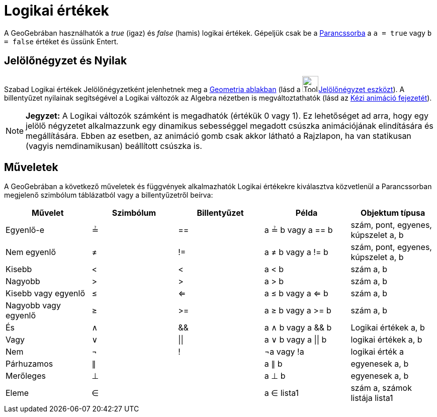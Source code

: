 = Logikai értékek
:page-en: Boolean_values
ifdef::env-github[:imagesdir: /hu/modules/ROOT/assets/images]

A GeoGebrában használhatók a _true_ (igaz) és _false_ (hamis) logikai értékek. Gépeljük csak be a
xref:/Parancssor.adoc[Parancssorba] a `++a = true++` vagy `++b = false++` értéket és üssünk Entert.

== Jelölőnégyzet és Nyilak

Szabad Logikai értékek Jelölőnégyzetként jelenhetnek meg a xref:/Geometria_ablak.adoc[Geometria ablakban] (lásd a
image:Tool_Check_Box_to_Show_Hide_Objects.gif[Tool Check Box to Show Hide
Objects.gif,width=32,height=32]xref:/s_index_php?title=Jelölőnégyzet_eszköz_action=edit_redlink=1.adoc[Jelölőnégyzet
eszközt]). A billentyűzet nyilainak segítségével a Logikai változók az Algebra nézetben is megváltoztathatók (lásd az
xref:/Animáció.adoc[Kézi animáció fejezetét]).

[NOTE]
====

*Jegyzet:* A Logikai változók számként is megadhatók (értékük 0 vagy 1). Ez lehetőséget ad arra, hogy egy jelölő
négyzetet alkalmazzunk egy dinamikus sebességgel megadott csúszka animációjának elindítására és megállítására. Ebben az
esetben, az animáció gomb csak akkor látható a Rajzlapon, ha van statikusan (vagyis nemdinamikusan) beállított csúszka
is.

====

== Műveletek

A GeoGebrában a következő műveletek és függvények alkalmazhatók Logikai értékekre kiválasztva közvetlenül a
Parancssorban megjelenő szimbólum táblázatból vagy a billentyűzetről beírva:

[cols=",,,,",options="header",]
|===
|Művelet |Szimbólum |Billentyűzet |Példa |Objektum típusa
|Egyenlő-e |≟ |== |a ≟ b vagy a == b |szám, pont, egyenes, kúpszelet a, b
|Nem egyenlő |≠ |!= |a ≠ b vagy a != b |szám, pont, egyenes, kúpszelet a, b
|Kisebb |< |< |a < b |szám a, b
|Nagyobb |> |> |a > b |szám a, b
|Kisebb vagy egyenlő |≤ |<= |a ≤ b vagy a <= b |szám a, b
|Nagyobb vagy egyenlő |≥ |>= |a ≥ b vagy a >= b |szám a, b
|És |∧ |&& |a ∧ b vagy a && b |Logikai értékek a, b
|Vagy |∨ | \|\| |a ∨ b vagy a \|\| b |logikai értékek a, b
|Nem |¬ |! |¬a vagy !a |logikai érték a
|Párhuzamos |∥ | |a ∥ b |egyenesek a, b
|Merőleges |⊥ | |a ⊥ b |egyenesek a, b
|Eleme |∈ | |a ∈ lista1 |szám a, számok listája lista1
|===
